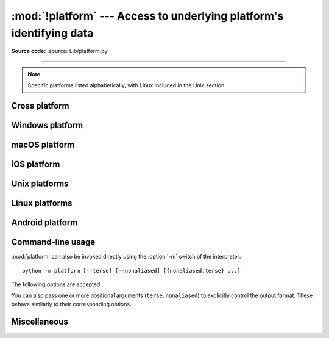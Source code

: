 :mod:`!platform` ---  Access to underlying platform's identifying data
======================================================================

.. module:: platform
   :synopsis: Retrieves as much platform identifying data as possible.

.. moduleauthor:: Marc-André Lemburg <mal@egenix.com>
.. sectionauthor:: Bjorn Pettersen <bpettersen@corp.fairisaac.com>

**Source code:** :source:`Lib/platform.py`

--------------

.. note::

   Specific platforms listed alphabetically, with Linux included in the Unix
   section.


Cross platform
--------------


.. function:: architecture(executable=sys.executable, bits='', linkage='')

   Queries the given executable (defaults to the Python interpreter binary) for
   various architecture information.

   Returns a tuple ``(bits, linkage)`` which contain information about the bit
   architecture and the linkage format used for the executable. Both values are
   returned as strings.

   Values that cannot be determined are returned as given by the parameter presets.
   If bits is given as ``''``, the ``sizeof(pointer)`` (or
   ``sizeof(long)`` on Python version < 1.5.2) is used as indicator for the
   supported pointer size.

   The function relies on the system's :file:`file` command to do the actual work.
   This is available on most if not all Unix  platforms and some non-Unix platforms
   and then only if the executable points to the Python interpreter.  Reasonable
   defaults are used when the above needs are not met.

   .. note::

      On macOS (and perhaps other platforms), executable files may be
      universal files containing multiple architectures.

      To get at the "64-bitness" of the current interpreter, it is more
      reliable to query the :data:`sys.maxsize` attribute::

         is_64bits = sys.maxsize > 2**32


.. function:: machine()

   Returns the machine type, e.g. ``'AMD64'``. An empty string is returned if the
   value cannot be determined.


.. function:: node()

   Returns the computer's network name (may not be fully qualified!). An empty
   string is returned if the value cannot be determined.


.. function:: platform(aliased=False, terse=False)

   Returns a single string identifying the underlying platform with as much useful
   information as possible.

   The output is intended to be *human readable* rather than machine parseable. It
   may look different on different platforms and this is intended.

   If *aliased* is true, the function will use aliases for various platforms that
   report system names which differ from their common names, for example SunOS will
   be reported as Solaris.  The :func:`system_alias` function is used to implement
   this.

   Setting *terse* to true causes the function to return only the absolute minimum
   information needed to identify the platform.

   .. versionchanged:: 3.8
      On macOS, the function now uses :func:`mac_ver`, if it returns a
      non-empty release string, to get the macOS version rather than the darwin
      version.


.. function:: processor()

   Returns the (real) processor name, e.g. ``'amdk6'``.

   An empty string is returned if the value cannot be determined. Note that many
   platforms do not provide this information or simply return the same value as for
   :func:`machine`.  NetBSD does this.


.. function:: python_build()

   Returns a tuple ``(buildno, builddate)`` stating the Python build number and
   date as strings.


.. function:: python_compiler()

   Returns a string identifying the compiler used for compiling Python.


.. function:: python_branch()

   Returns a string identifying the Python implementation SCM branch.


.. function:: python_implementation()

   Returns a string identifying the Python implementation. Possible return values
   are: 'CPython', 'IronPython', 'Jython', 'PyPy'.


.. function:: python_revision()

   Returns a string identifying the Python implementation SCM revision.


.. function:: python_version()

   Returns the Python version as string ``'major.minor.patchlevel'``.

   Note that unlike the Python ``sys.version``, the returned value will always
   include the patchlevel (it defaults to 0).


.. function:: python_version_tuple()

   Returns the Python version as tuple ``(major, minor, patchlevel)`` of strings.

   Note that unlike the Python ``sys.version``, the returned value will always
   include the patchlevel (it defaults to ``'0'``).


.. function:: release()

   Returns the system's release, e.g. ``'2.2.0'`` or ``'NT'``. An empty string is
   returned if the value cannot be determined.


.. function:: system()

   Returns the system/OS name, such as ``'Linux'``, ``'Darwin'``, ``'Java'``,
   ``'Windows'``. An empty string is returned if the value cannot be determined.

   On iOS and Android, this returns the user-facing OS name (i.e, ``'iOS``,
   ``'iPadOS'`` or ``'Android'``). To obtain the kernel name (``'Darwin'`` or
   ``'Linux'``), use :func:`os.uname`.

.. function:: system_alias(system, release, version)

   Returns ``(system, release, version)`` aliased to common marketing names used
   for some systems.  It also does some reordering of the information in some cases
   where it would otherwise cause confusion.


.. function:: version()

   Returns the system's release version, e.g. ``'#3 on degas'``. An empty string is
   returned if the value cannot be determined.

   On iOS and Android, this is the user-facing OS version. To obtain the
   Darwin or Linux kernel version, use :func:`os.uname`.

.. function:: uname()

   Fairly portable uname interface. Returns a :func:`~collections.namedtuple`
   containing six attributes: :attr:`system`, :attr:`node`, :attr:`release`,
   :attr:`version`, :attr:`machine`, and :attr:`processor`.

   :attr:`processor` is resolved late, on demand.

   Note: the first two attribute names differ from the names presented by
   :func:`os.uname`, where they are named :attr:`sysname` and
   :attr:`nodename`.

   Entries which cannot be determined are set to ``''``.

   .. versionchanged:: 3.3
      Result changed from a tuple to a :func:`~collections.namedtuple`.

   .. versionchanged:: 3.9
      :attr:`processor` is resolved late instead of immediately.


Windows platform
----------------


.. function:: win32_ver(release='', version='', csd='', ptype='')

   Get additional version information from the Windows Registry and return a tuple
   ``(release, version, csd, ptype)`` referring to OS release, version number,
   CSD level (service pack) and OS type (multi/single processor). Values which
   cannot be determined are set to the defaults given as parameters (which all
   default to an empty string).

   As a hint: *ptype* is ``'Uniprocessor Free'`` on single processor NT machines
   and ``'Multiprocessor Free'`` on multi processor machines. The ``'Free'`` refers
   to the OS version being free of debugging code. It could also state ``'Checked'``
   which means the OS version uses debugging code, i.e. code that checks arguments,
   ranges, etc.

.. function:: win32_edition()

   Returns a string representing the current Windows edition, or ``None`` if the
   value cannot be determined.  Possible values include but are not limited to
   ``'Enterprise'``, ``'IoTUAP'``, ``'ServerStandard'``, and ``'nanoserver'``.

   .. versionadded:: 3.8

.. function:: win32_is_iot()

   Return ``True`` if the Windows edition returned by :func:`win32_edition`
   is recognized as an IoT edition.

   .. versionadded:: 3.8


macOS platform
--------------

.. function:: mac_ver(release='', versioninfo=('','',''), machine='')

   Get macOS version information and return it as tuple ``(release, versioninfo,
   machine)`` with *versioninfo* being a tuple ``(version, dev_stage,
   non_release_version)``.

   Entries which cannot be determined are set to ``''``.  All tuple entries are
   strings.

    .. note::

        Where macOS has changed its versioning scheme, it reports the next
        logical version assuming the old scheme to applications built with any
        prior macOS SDK version unless a ``SYSTEM_VERSION_COMPAT=0`` environment
        variable is set. On macOS 11.0, the ``release`` field if Python is built
        with SDK < 11 is ``'10.16'`` and on macOS 26.0, it's ``'16.0'`` unless
        Python was built with SDK >= 26.0.


iOS platform
------------

.. function:: ios_ver(system='', release='', model='', is_simulator=False)

   Get iOS version information and return it as a
   :func:`~collections.namedtuple` with the following attributes:

   * ``system`` is the OS name; either ``'iOS'`` or ``'iPadOS'``.
   * ``release`` is the iOS version number as a string (e.g., ``'17.2'``).
   * ``model`` is the device model identifier; this will be a string like
     ``'iPhone13,2'`` for a physical device, or ``'iPhone'`` on a simulator.
   * ``is_simulator`` is a boolean describing if the app is running on a
     simulator or a physical device.

   Entries which cannot be determined are set to the defaults given as
   parameters.


Unix platforms
--------------

.. function:: libc_ver(executable=sys.executable, lib='', version='', chunksize=16384)

   Tries to determine the libc version against which the file executable (defaults
   to the Python interpreter) is linked.  Returns a tuple of strings ``(lib,
   version)`` which default to the given parameters in case the lookup fails.

   Note that this function has intimate knowledge of how different libc versions
   add symbols to the executable is probably only usable for executables compiled
   using :program:`gcc`.

   The file is read and scanned in chunks of *chunksize* bytes.


Linux platforms
---------------

.. function:: freedesktop_os_release()

   Get operating system identification from ``os-release`` file and return
   it as a dict. The ``os-release`` file is a `freedesktop.org standard
   <https://www.freedesktop.org/software/systemd/man/os-release.html>`_ and
   is available in most Linux distributions. A noticeable exception is
   Android and Android-based distributions.

   Raises :exc:`OSError` or subclass when neither ``/etc/os-release`` nor
   ``/usr/lib/os-release`` can be read.

   On success, the function returns a dictionary where keys and values are
   strings. Values have their special characters like ``"`` and ``$``
   unquoted. The fields ``NAME``, ``ID``, and ``PRETTY_NAME`` are always
   defined according to the standard. All other fields are optional. Vendors
   may include additional fields.

   Note that fields like ``NAME``, ``VERSION``, and ``VARIANT`` are strings
   suitable for presentation to users. Programs should use fields like
   ``ID``, ``ID_LIKE``, ``VERSION_ID``, or ``VARIANT_ID`` to identify
   Linux distributions.

   Example::

      def get_like_distro():
          info = platform.freedesktop_os_release()
          ids = [info["ID"]]
          if "ID_LIKE" in info:
              # ids are space separated and ordered by precedence
              ids.extend(info["ID_LIKE"].split())
          return ids

   .. versionadded:: 3.10


Android platform
----------------

.. function:: android_ver(release="", api_level=0, manufacturer="", \
                          model="", device="", is_emulator=False)

   Get Android device information. Returns a :func:`~collections.namedtuple`
   with the following attributes. Values which cannot be determined are set to
   the defaults given as parameters.

   * ``release`` - Android version, as a string (e.g. ``"14"``).

   * ``api_level`` - API level of the running device, as an integer (e.g. ``34``
     for Android 14). To get the API level which Python was built against, see
     :func:`sys.getandroidapilevel`.

   * ``manufacturer`` - `Manufacturer name
     <https://developer.android.com/reference/android/os/Build#MANUFACTURER>`__.

   * ``model`` - `Model name
     <https://developer.android.com/reference/android/os/Build#MODEL>`__ –
     typically the marketing name or model number.

   * ``device`` - `Device name
     <https://developer.android.com/reference/android/os/Build#DEVICE>`__ –
     typically the model number or a codename.

   * ``is_emulator`` - ``True`` if the device is an emulator; ``False`` if it's
     a physical device.

   Google maintains a `list of known model and device names
   <https://storage.googleapis.com/play_public/supported_devices.html>`__.

   .. versionadded:: 3.13

.. _platform-cli:

Command-line usage
------------------

:mod:`platform` can also be invoked directly using the :option:`-m`
switch of the interpreter::

   python -m platform [--terse] [--nonaliased] [{nonaliased,terse} ...]

The following options are accepted:

.. program:: platform

.. option:: --terse

   Print terse information about the platform. This is equivalent to
   calling :func:`platform.platform` with the *terse* argument set to ``True``.

.. option:: --nonaliased

   Print platform information without system/OS name aliasing. This is
   equivalent to calling :func:`platform.platform` with the *aliased* argument
   set to ``True``.

You can also pass one or more positional arguments (``terse``, ``nonaliased``)
to explicitly control the output format. These behave similarly to their
corresponding options.

Miscellaneous
-------------

.. function:: invalidate_caches()

   Clear out the internal cache of information, such as the :func:`uname`.
   This is typically useful when the platform's :func:`node` is changed
   by an external process and one needs to retrieve the updated value.

   .. versionadded:: 3.14
